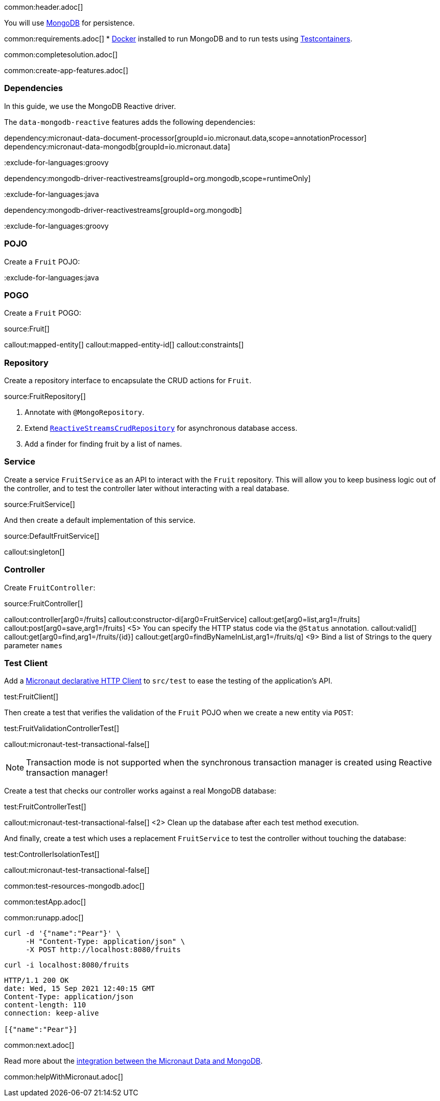 common:header.adoc[]

You will use https://www.mongodb.com[MongoDB] for persistence.

common:requirements.adoc[]
* https://www.docker.io/gettingstarted/#h_installation[Docker] installed to run MongoDB and to run tests using https://www.testcontainers.org[Testcontainers].

common:completesolution.adoc[]

common:create-app-features.adoc[]

=== Dependencies

In this guide, we use the MongoDB Reactive driver.

The `data-mongodb-reactive` features adds the following dependencies:

:dependencies:

dependency:micronaut-data-document-processor[groupId=io.micronaut.data,scope=annotationProcessor]
dependency:micronaut-data-mongodb[groupId=io.micronaut.data]

:exclude-for-languages:groovy

dependency:mongodb-driver-reactivestreams[groupId=org.mongodb,scope=runtimeOnly]

:exclude-for-languages:

:exclude-for-languages:java

dependency:mongodb-driver-reactivestreams[groupId=org.mongodb]

:exclude-for-languages:

:dependencies:

:exclude-for-languages:groovy

=== POJO

Create a `Fruit` POJO:

:exclude-for-languages:

:exclude-for-languages:java

=== POGO

Create a `Fruit` POGO:

:exclude-for-languages:

source:Fruit[]

callout:mapped-entity[]
callout:mapped-entity-id[]
callout:constraints[]

=== Repository

Create a repository interface to encapsulate the CRUD actions for `Fruit`.

source:FruitRepository[]

<1> Annotate with `@MongoRepository`.
<2> Extend `https://micronaut-projects.github.io/micronaut-data/latest/api/index.html?io/micronaut/data/repository/reactive/ReactiveStreamsCrudRepository.html[ReactiveStreamsCrudRepository]` for asynchronous database access.
<3> Add a finder for finding fruit by a list of names.

=== Service

Create a service `FruitService` as an API to interact with the `Fruit` repository.
This will allow you to keep business logic out of the controller, and to test the controller later without interacting with a real database.

source:FruitService[]

And then create a default implementation of this service.

source:DefaultFruitService[]

callout:singleton[]

=== Controller

Create `FruitController`:

source:FruitController[]

callout:controller[arg0=/fruits]
callout:constructor-di[arg0=FruitService]
callout:get[arg0=list,arg1=/fruits]
callout:post[arg0=save,arg1=/fruits]
<5> You can specify the HTTP status code via the `@Status` annotation.
callout:valid[]
callout:get[arg0=find,arg1=/fruits/{id}]
callout:get[arg0=findByNameInList,arg1=/fruits/q]
<9> Bind a list of Strings to the query parameter `names`

=== Test Client

Add a https://docs.micronaut.io/latest/guide/#httpClient[Micronaut declarative HTTP Client] to `src/test` to ease the testing of the application's API.

test:FruitClient[]

Then create a test that verifies the validation of the `Fruit` POJO when we create a new entity via `POST`:

test:FruitValidationControllerTest[]

callout:micronaut-test-transactional-false[]

NOTE: Transaction mode is not supported when the synchronous transaction manager is created using Reactive transaction manager!

Create a test that checks our controller works against a real MongoDB database:

test:FruitControllerTest[]

callout:micronaut-test-transactional-false[]
<2> Clean up the database after each test method execution.

And finally, create a test which uses a replacement `FruitService` to test the controller without touching the database:

test:ControllerIsolationTest[]

callout:micronaut-test-transactional-false[]

common:test-resources-mongodb.adoc[]

common:testApp.adoc[]

common:runapp.adoc[]

[source, bash]
----
curl -d '{"name":"Pear"}' \
     -H "Content-Type: application/json" \
     -X POST http://localhost:8080/fruits
----

[source, bash]
----
curl -i localhost:8080/fruits
----

[source]
----
HTTP/1.1 200 OK
date: Wed, 15 Sep 2021 12:40:15 GMT
Content-Type: application/json
content-length: 110
connection: keep-alive

[{"name":"Pear"}]
----

common:next.adoc[]

Read more about the https://micronaut-projects.github.io/micronaut-data/latest/guide/#mongo[integration between the Micronaut Data and MongoDB].

common:helpWithMicronaut.adoc[]